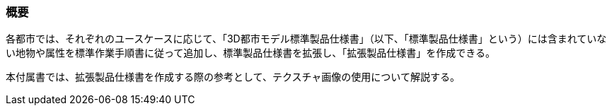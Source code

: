 [[tocV_01]]
=== 概要

各都市では、それぞれのユースケースに応じて、「3D都市モデル標準製品仕様書」（以下、「標準製品仕様書」という）には含まれていない地物や属性を標準作業手順書に従って追加し、標準製品仕様書を拡張し、「拡張製品仕様書」を作成できる。

本付属書では、拡張製品仕様書を作成する際の参考として、テクスチャ画像の使用について解説する。

